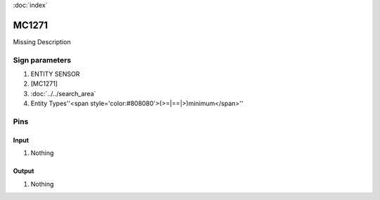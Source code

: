 :doc:`index`

======
MC1271
======

Missing Description

Sign parameters
===============

#. ENTITY SENSOR
#. [MC1271]
#. :doc:`../../search_area`
#. Entity Types''<span style='color:#808080'>(>=|==|>)minimum</span>''

Pins
====

Input
-----

#. Nothing

Output
------

#. Nothing

